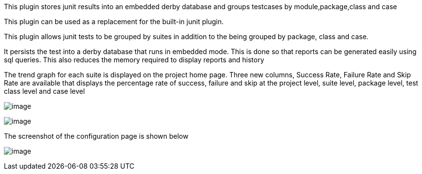 This plugin stores junit results into an embedded derby database and
groups testcases by module,package,class and case

This plugin can be used as a replacement for the built-in junit plugin.

This plugin allows junit tests to be grouped by suites in addition to
the being grouped by package, class and case.

It persists the test into a derby database that runs in embedded mode.
This is done so that reports can be generated easily using sql queries.
This also reduces the memory required to display reports and history

The trend graph for each suite is displayed on the project home
page. Three new columns, Success Rate, Failure Rate and Skip Rate are
available that displays the percentage rate of success, failure and skip
at the project level, suite level, package level, test class level and
case level

[.confluence-embedded-file-wrapper]#image:docs/images/img1.JPG[image]#

[.confluence-embedded-file-wrapper]#image:docs/images/img2.JPG[image]#

The screenshot of the configuration page is shown below

[.confluence-embedded-file-wrapper]#image:docs/images/img3.JPG[image]#
